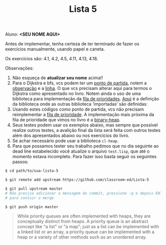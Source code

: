 #+Title: Lista 5

Aluno: *<SEU NOME AQUI>*

Antes de implementar, tenha certeza de ter terminado de fazer os
exercícios manualmente, usando papel e caneta.

Os exercícios são: 4.1, 4.2, 4.5, 4.11, 4.13, 4.18.

Observações:

1. Não esqueça de *atualizar seu nome* acima!! 
2. Para o Dijkstra e bfs, vcs podem ter um [[https://github.com/fcbr/graph-algorithms/blob/master/graph-algorithms.lisp][ponto de partida]], notem a
   [[https://github.com/fcbr/graph-algorithms/blob/master/graph-algorithms.lisp#L89-L90][observação]] e a [[https://github.com/fcbr/graph-algorithms/blob/master/graph-algorithms.lisp#L113][linha]]. O que vcs precisam alterar aqui para termos o
   Dijkstra como apresentado no livro. Notem ainda o uso de uma
   biblioteca para implementação da [[https://github.com/fcbr/graph-algorithms/blob/master/graph-algorithms.lisp#L94][fila de prioridades]]. [[https://github.com/fcbr/graph-algorithms/blob/master/graph-algorithms.asd][Aqui]] é a
   definição da biblioteca onde as outras biblioteca ‘importadas’ são
   definidas:
3. Usando estes códigos como ponto de partida, vcs não precisam
   reimplementar a [[https://en.wikipedia.org/wiki/Priority_queue][fila de prioridade]]. A implementação mais próxima da
   fila de prioridade que vimos no livro é a [[https://github.com/sfrank/minheap/blob/master/binary-heap.lisp][binary-heap]].
4. Seus testes podem usar os exemplos abaixo, mas sempre que possível
   realize outros testes, a avalição final da lista será feita com
   outros testes além dos apresentados abaixo ou nos exercícios do
   livro.
5. Se achar necessário pode usar a biblioteca =cl-heap=.
6. Para que possamos tester seu trabalho pedimos que no dia seguinte ao
   dead line estabelecido você atualize o arquivo =test.lisp=, que até o 
   momento estava incompleto. Para fazer isso basta seguir os seguintes
   passos: 

#+BEGIN_SRC bash 
$ cd path/to/sua-lista-5

$ git remote add upstream https://github.com/classroom-ed/Lista-5

$ git pull upstream master
# Não precisa adicionar a mensagem do commit, pressione :q e depois ENTER 
# para conluir o merge 

$ git push origin master
#+END_SRC

#+BEGIN_QUOTE
While priority queues are often implemented with heaps, they are
conceptually distinct from heaps. A priority queue is an abstract
concept like "a list" or "a map"; just as a list can be implemented
with a linked list or an array, a priority queue can be implemented
with a heap or a variety of other methods such as an unordered array.
#+END_QUOTE

